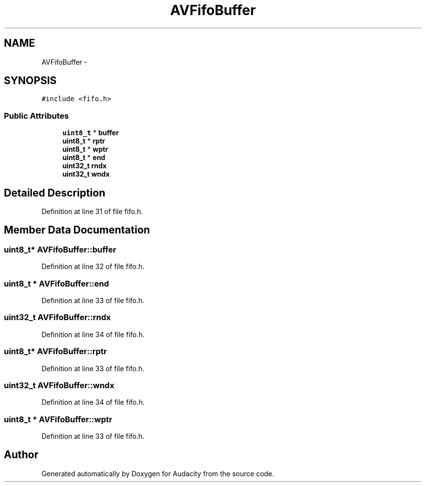 .TH "AVFifoBuffer" 3 "Thu Apr 28 2016" "Audacity" \" -*- nroff -*-
.ad l
.nh
.SH NAME
AVFifoBuffer \- 
.SH SYNOPSIS
.br
.PP
.PP
\fC#include <fifo\&.h>\fP
.SS "Public Attributes"

.in +1c
.ti -1c
.RI "\fBuint8_t\fP * \fBbuffer\fP"
.br
.ti -1c
.RI "\fBuint8_t\fP * \fBrptr\fP"
.br
.ti -1c
.RI "\fBuint8_t\fP * \fBwptr\fP"
.br
.ti -1c
.RI "\fBuint8_t\fP * \fBend\fP"
.br
.ti -1c
.RI "\fBuint32_t\fP \fBrndx\fP"
.br
.ti -1c
.RI "\fBuint32_t\fP \fBwndx\fP"
.br
.in -1c
.SH "Detailed Description"
.PP 
Definition at line 31 of file fifo\&.h\&.
.SH "Member Data Documentation"
.PP 
.SS "\fBuint8_t\fP* AVFifoBuffer::buffer"

.PP
Definition at line 32 of file fifo\&.h\&.
.SS "\fBuint8_t\fP * AVFifoBuffer::end"

.PP
Definition at line 33 of file fifo\&.h\&.
.SS "\fBuint32_t\fP AVFifoBuffer::rndx"

.PP
Definition at line 34 of file fifo\&.h\&.
.SS "\fBuint8_t\fP* AVFifoBuffer::rptr"

.PP
Definition at line 33 of file fifo\&.h\&.
.SS "\fBuint32_t\fP AVFifoBuffer::wndx"

.PP
Definition at line 34 of file fifo\&.h\&.
.SS "\fBuint8_t\fP * AVFifoBuffer::wptr"

.PP
Definition at line 33 of file fifo\&.h\&.

.SH "Author"
.PP 
Generated automatically by Doxygen for Audacity from the source code\&.
